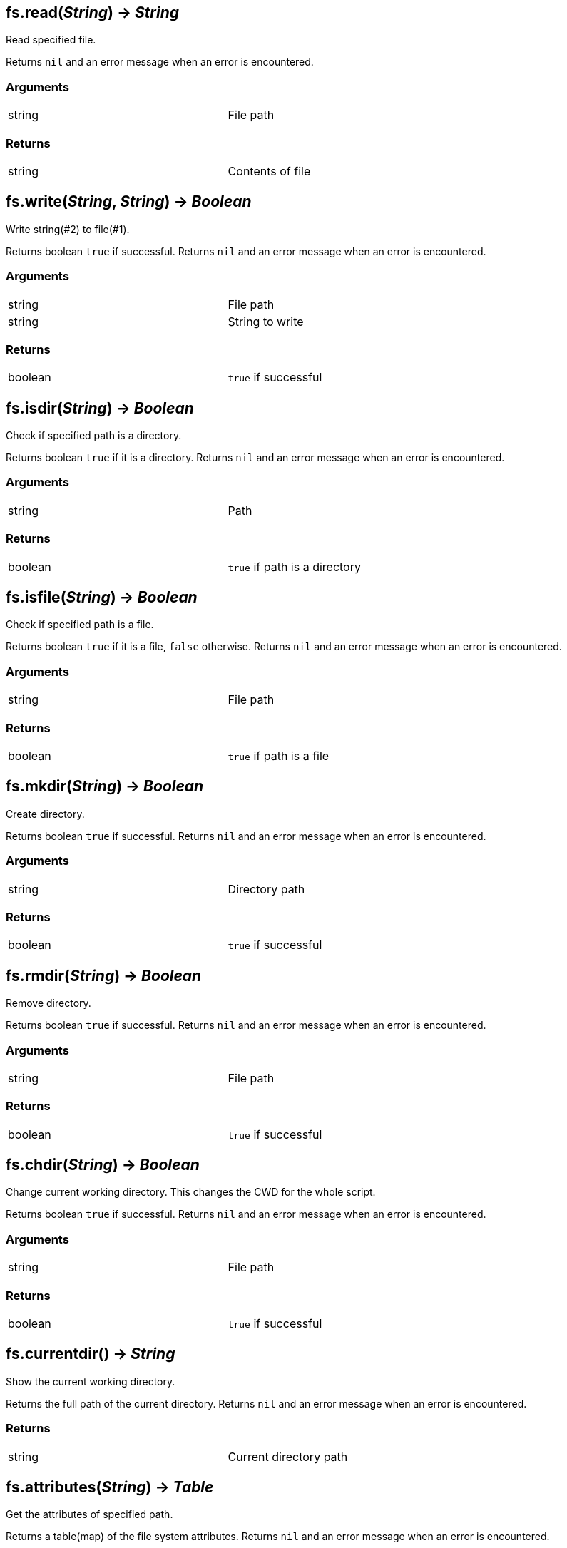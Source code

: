 
== *fs.read*(_String_) -> _String_
Read specified file.

Returns `nil` and an error message when an error is encountered.

=== Arguments
[width="72%"]
|===
|string| File path
|===

=== Returns
[width="72%"]
|===
|string| Contents of file
|===

== *fs.write*(_String_, _String_) -> _Boolean_
Write string(#2) to file(#1).

Returns boolean `true` if successful.
Returns `nil` and an error message when an error is encountered.

=== Arguments
[width="72%"]
|===
|string| File path
|string| String to write
|===

=== Returns
[width="72%"]
|===
|boolean| `true` if successful
|===

== *fs.isdir*(_String_) -> _Boolean_
Check if specified path is a directory.

Returns boolean `true` if it is a directory.
Returns `nil` and an error message when an error is encountered.

=== Arguments
[width="72%"]
|===
|string| Path
|===

=== Returns
[width="72%"]
|===
|boolean| `true` if path is a directory
|===

== *fs.isfile*(_String_) -> _Boolean_
Check if specified path is a file.

Returns boolean `true` if it is a file, `false` otherwise.
Returns `nil` and an error message when an error is encountered.

=== Arguments
[width="72%"]
|===
|string| File path
|===

=== Returns
[width="72%"]
|===
|boolean| `true` if path is a file
|===

== *fs.mkdir*(_String_) -> _Boolean_
Create directory.

Returns boolean `true` if successful.
Returns `nil` and an error message when an error is encountered.

=== Arguments
[width="72%"]
|===
|string| Directory path
|===

=== Returns
[width="72%"]
|===
|boolean| `true` if successful
|===

== *fs.rmdir*(_String_) -> _Boolean_
Remove directory.

Returns boolean `true` if successful.
Returns `nil` and an error message when an error is encountered.

=== Arguments
[width="72%"]
|===
|string| File path
|===

=== Returns
[width="72%"]
|===
|boolean| `true` if successful
|===

== *fs.chdir*(_String_) -> _Boolean_
Change current working directory. This changes the CWD for the whole script.

Returns boolean `true` if successful.
Returns `nil` and an error message when an error is encountered.

=== Arguments
[width="72%"]
|===
|string| File path
|===

=== Returns
[width="72%"]
|===
|boolean| `true` if successful
|===

== *fs.currentdir*() -> _String_
Show the current working directory.

Returns the full path of the current directory.
Returns `nil` and an error message when an error is encountered.

=== Returns
[width="72%"]
|===
|string |Current directory path
|===

== *fs.attributes*(_String_) -> _Table_
Get the attributes of specified path.

Returns a table(map) of the file system attributes.
Returns `nil` and an error message when an error is encountered.

=== Returns
[width="72%"]
|===
|table |Map of attributes
|===

=== Map(Unix)
[width="72%"]
|===
|dev |Device where the inode resides
|ino |Inode number
|mode |Mode(file, dir, link, socket, pipe, device)
|nlink |Number of hard links to the file
|uid |UID of owner
|gid |GID of owner
|rdev |Device type
|access |Time of last access
|modification |Time of last modification
|change |Time of last file status change
|size |File size in bytes
|permissions |File permissions string
|blocks |Block allocated for file
|blksize |Optimal FS blocksize
|===

== *fs.symlinkattributes*(_String_) -> _Table_
Get the attributes of a symlink, not the path it refers to.

Returns a table(map) of the file system attributes.
Returns `nil` and an error message when an error is encountered.

=== Returns
[width="72%"]
|===
|table |Map of attributes, see `fs.attributes` map
|===

== *fs.link*(_String_, _String_, [,_Boolean_]) -> _Boolean_
Create a file system link.

First argument is the target path. Second is the new link.
Creates a hard link by default. If the optional third argument is set to `true` then a symlink is created insteed.

Returns `true` if successful.
Returns `nil` and an error message when an error is encountered.

=== Returns
[width="72%"]
|===
|boolean | `true` if successful
|===

== *fs.dir*(_String_) -> _Function_
Return an iterator that walks the specified path.

Returns an `iterator` if no errors encountered.
Returns `nil` and an error message when an error is encountered.

=== Returns
[width="72%"]
|===
|function| An iterator
|===

== *fs.touch*(_String_[, _Number_][, _Number_]) -> _Boolean_
Sets access and modification times of an specified path. The first argument is the path to change, the second argument is the access time, and the third argument is the modification time. If the modification time is omitted, the access time provided is used. If both arguments are omitted, the current time is used.

Returns `true` if successful.
Returns `nil` and an error message when an error is encountered.

=== Returns
[width="72%"]
|===
|function| An iterator
|===
